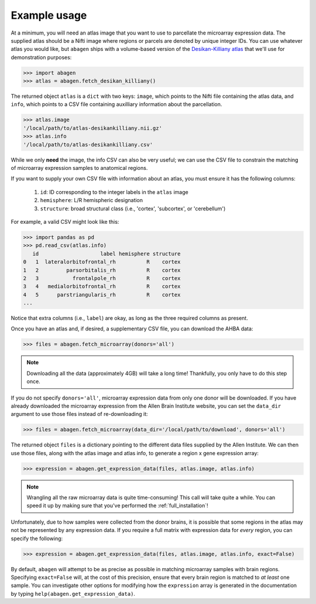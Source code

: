 .. _usage:

Example usage
=============

At a minimum, you will need an atlas image that you want to use to parcellate
the microarray expression data. The supplied atlas should be a Nifti image
where regions or parcels are denoted by unique integer IDs. You can use
whatever atlas you would like, but ``abagen`` ships with a volume-based version
of the `Desikan-Killiany atlas <https://surfer.nmr.mgh.harvard.edu/ftp/
articles/desikan06-parcellation.pdf>`_ that we'll use for demonstration
purposes:

.. code-block:: python

   >>> import abagen
   >>> atlas = abagen.fetch_desikan_killiany()

The returned object ``atlas`` is a ``dict`` with two keys: ``image``, which
points to the Nifti file containing the atlas data, and ``info``, which points
to a CSV file containing auxilliary information about the parcellation.

.. code-block:: python

    >>> atlas.image
    '/local/path/to/atlas-desikankilliany.nii.gz'
    >>> atlas.info
    '/local/path/to/atlas-desikankilliany.csv'

While we only **need** the image, the info CSV can also be very useful; we can
use the CSV file to constrain the matching of microarray expression samples to
anatomical regions.

If you want to supply your own CSV file with information about an atlas, you
must ensure it has the following columns:

  1. ``id``: ID corresponding to the integer labels in the ``atlas`` image
  2. ``hemisphere``: L/R hemispheric designation
  3. ``structure``: broad structural class (i.e., 'cortex', 'subcortex', or
     'cerebellum')

For example, a valid CSV might look like this:

.. code-block:: python

    >>> import pandas as pd
    >>> pd.read_csv(atlas.info)
       id                    label hemisphere structure
    0   1  lateralorbitofrontal_rh          R    cortex
    1   2         parsorbitalis_rh          R    cortex
    2   3           frontalpole_rh          R    cortex
    3   4   medialorbitofrontal_rh          R    cortex
    4   5      parstriangularis_rh          R    cortex
    ...

Notice that extra columns (i.e., ``label``) are okay, as long as the three
required columns as present.

Once you have an atlas and, if desired, a supplementary CSV file, you can
download the AHBA data:

.. code-block:: python

    >>> files = abagen.fetch_microarray(donors='all')

.. note::

    Downloading all the data (approximately 4GB) will take a long time!
    Thankfully, you only have to do this step once.

If you do not specify ``donors='all'``, microarray expression data from only
one donor will be downloaded. If you have already downloaded the microarray
expression from the Allen Brain Institute website, you can set the ``data_dir``
argument to use those files instead of re-downloading it:

.. code-block:: python

    >>> files = abagen.fetch_microarray(data_dir='/local/path/to/download', donors='all')


The returned object ``files`` is a dictionary pointing to the different data
files supplied by the Allen Institute. We can then use those files, along with
the atlas image and atlas info, to generate a region x gene expression array:

.. code-block:: python

    >>> expression = abagen.get_expression_data(files, atlas.image, atlas.info)

.. note::

    Wrangling all the raw microarray data is quite time-consuming! This call
    will take quite a while. You can speed it up by making sure that you've
    performed the :ref:`full_installation`!

Unfortunately, due to how samples were collected from the donor brains, it is
possible that some regions in the atlas may not be represented by any
expression data. If you require a full matrix with expression data for *every*
region, you can specify the following:

.. code-block:: python

    >>> expression = abagen.get_expression_data(files, atlas.image, atlas.info, exact=False)


By default, ``abagen`` will attempt to be as precise as possible in matching
microarray samples with brain regions. Specifying ``exact=False`` will, at the
cost of this precision, ensure that every brain region is matched to *at least*
one sample. You can investigate other options for modifying how the
``expression`` array is generated in the documentation by typing
``help(abagen.get_expression_data)``.
